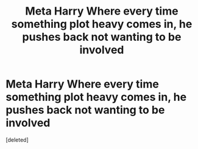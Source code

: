 #+TITLE: Meta Harry Where every time something plot heavy comes in, he pushes back not wanting to be involved

* Meta Harry Where every time something plot heavy comes in, he pushes back not wanting to be involved
:PROPERTIES:
:Score: 0
:DateUnix: 1607488895.0
:DateShort: 2020-Dec-09
:FlairText: Prompt
:END:
[deleted]

